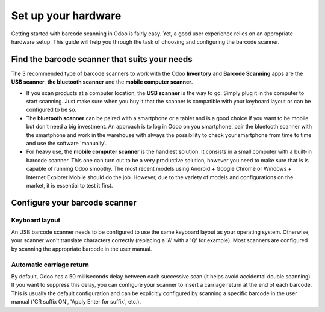 ====================
Set up your hardware
====================

Getting started with barcode scanning in Odoo is fairly easy. Yet, a
good user experience relies on an appropriate hardware setup. This guide
will help you through the task of choosing and configuring the barcode
scanner.

Find the barcode scanner that suits your needs
==============================================

The 3 recommended type of barcode scanners to work with the Odoo
**Inventory** and **Barcode Scanning** apps are the **USB scanner**, **the bluetooth
scanner** and the **mobile computer scanner**.

.. image:: media/hardware02.png
    :align: center

-   If you scan products at a computer location, the **USB scanner** is the
    way to go. Simply plug it in the computer to start scanning. Just
    make sure when you buy it that the scanner is compatible with
    your keyboard layout or can be configured to be so.

-   The **bluetooth scanner** can be paired with a smartphone or a tablet and
    is a good choice if you want to be mobile but don't need a big
    investment. An approach is to log in Odoo on you smartphone, pair
    the bluetooth scanner with the smartphone and work in the
    warehouse with always the possibility to check your smartphone
    from time to time and use the software 'manually'.

-   For heavy use, the **mobile computer scanner** is the handiest solution.
    It consists in a small computer with a built-in barcode scanner.
    This one can turn out to be a very productive solution, however
    you need to make sure that is is capable of running Odoo smoothy.
    The most recent models using Android + Google Chrome or Windows +
    Internet Explorer Mobile should do the job. However, due to the
    variety of models and configurations on the market, it is
    essential to test it first.

Configure your barcode scanner
==============================

Keyboard layout
---------------

.. image:: media/hardware01.png
    :align: center

An USB barcode scanner needs to be configured to use the same keyboard
layout as your operating system. Otherwise, your scanner won't translate
characters correctly (replacing a 'A' with a 'Q' for example). Most
scanners are configured by scanning the appropriate barcode in the user
manual.

Automatic carriage return
-------------------------

By default, Odoo has a 50 milliseconds delay between each successive
scan (it helps avoid accidental double scanning). If you want to
suppress this delay, you can configure your scanner to insert a carriage
return at the end of each barcode. This is usually the default
configuration and can be explicitly configured by scanning a specific
barcode in the user manual ('CR suffix ON', 'Apply Enter for suffix',
etc.).
